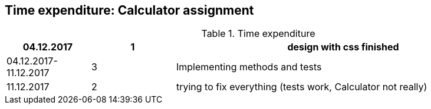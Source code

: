 == Time expenditure: Calculator assignment

[cols="1,1,4", options="header"]
.Time expenditure
|===
| 04.12.2017
| 1
| design with css finished

| 04.12.2017-11.12.2017
| 3
| Implementing methods and tests

| 11.12.2017
| 2
| trying to fix everything (tests work, Calculator not really)



|===